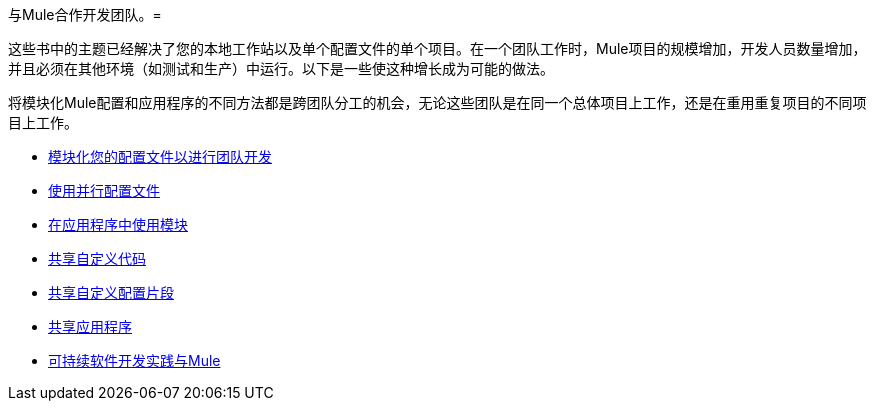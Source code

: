 与Mule合作开发团队。= 

这些书中的主题已经解决了您的本地工作站以及单个配置文件的单个项目。在一个团队工作时，Mule项目的规模增加，开发人员数量增加，并且必须在其他环境（如测试和生产）中运行。以下是一些使这种增长成为可能的做法。

将模块化Mule配置和应用程序的不同方法都是跨团队分工的机会，无论这些团队是在同一个总体项目上工作，还是在重用重复项目的不同项目上工作。

*  link:/mule-user-guide/v/3.8/modularizing-your-configuration-files-for-team-development[模块化您的配置文件以进行团队开发]
*  link:/mule-user-guide/v/3.8/using-side-by-side-configuration-files[使用并行配置文件]
*  link:/mule-user-guide/v/3.8/using-modules-in-your-application[在应用程序中使用模块]
*  link:/mule-user-guide/v/3.8/sharing-custom-code[共享自定义代码]
*  link:/mule-user-guide/v/3.8/sharing-custom-configuration-fragments[共享自定义配置片段]
*  link:/mule-user-guide/v/3.8/sharing-applications[共享应用程序]
*  link:/mule-user-guide/v/3.8/sustainable-software-development-practices-with-mule[可持续软件开发实践与Mule]
